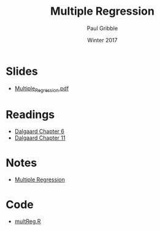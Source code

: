 #+STARTUP: showall

#+TITLE:     Multiple Regression
#+AUTHOR:    Paul Gribble
#+EMAIL:     paul@gribblelab.org
#+DATE:      Winter 2017
#+OPTIONS: toc:nil html:t num:nil
#+HTML_LINK_UP: http://www.gribblelab.org/stats/index.html
#+HTML_LINK_HOME: http://www.gribblelab.org/stats/index.html
#+LANGUAGE:  en
#+OPTIONS:   num:nil toc:nil TeX:t LaTeX:t
#+BABEL:     :session *R*

* Slides

- [[file:slides/Multiple_Regression.pdf][Multiple_Regression.pdf]]

* Readings

- [[file:readings/D6.pdf][Dalgaard Chapter 6]]
- [[file:readings/D11.pdf][Dalgaard Chapter 11]]


* Notes

- [[file:notes/Multiple_Regression.html][Multiple Regression]]

* Code

- [[file:code/multReg.R][multReg.R]]
